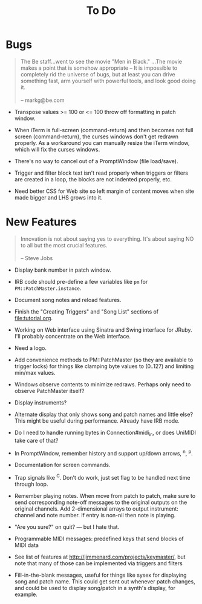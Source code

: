 #+title: To Do
#+html: <!--#include virtual="header.html"-->
#+options: num:nil

* Bugs

#+begin_quote
The Be staff...went to see the movie "Men in Black." ...The movie makes
a point that is somehow appropriate -- It is impossible to completely rid
the universe of bugs, but at least you can drive something fast, arm
yourself with powerful tools, and look good doing it.\\
\\
-- markg@be.com
#+end_quote

- Transpose values >= 100 or <= 100 throw off formatting in patch window.

- When iTerm is full-screen (command-return) and then becomes not full
  screen (command-return), the curses windows don't get redrawn properly. As
  a workaround you can manually resize the iTerm window, which will fix the
  curses windows.

- There's no way to cancel out of a PromptWindow (file load/save).

- Trigger and filter block text isn't read properly when triggers or filters
  are created in a loop, the blocks are not indented properly, etc.

- Need better CSS for Web site so left margin of content moves when site
  made bigger and LHS grows into it.

* New Features

#+begin_quote
Innovation is not about saying yes to everything. It's about saying NO to all
but the most crucial features.\\
\\
-- Steve Jobs
#+end_quote

- Display bank number in patch window.

- IRB code should pre-define a few variables like =pm= for
  =PM::PatchMaster.instance=.

- Document song notes and reload features.

- Finish the "Creating Triggers" and "Song List" sections of
  file:tutorial.org.

- Working on Web interface using Sinatra and Swing interface for JRuby. I'll
  probably concentrate on the Web interface.

- Need a logo.

- Add convenience methods to PM::PatchMaster (so they are available to
  trigger locks) for things like clamping byte values to (0..127) and
  limiting min/max values.

- Windows observe contents to minimize redraws. Perhaps only need to observe
  PatchMaster itself?

- Display instruments?

- Alternate display that only shows song and patch names and little else?
  This might be useful during performance. Already have IRB mode.

- Do I need to handle running bytes in Connection#midi_in, or does UniMIDI
  take care of that?

- In PromptWindow, remember history and support up/down arrows, ^n, ^p.

- Documentation for screen commands.

- Trap signals like ^C. Don't do work, just set flag to be handled next time
  through loop.

- Remember playing notes. When move from patch to patch, make sure to send
  corresponding note-off messages to the original outputs on the original
  channels. Add 2-dimensional arrays to output instrument: channel and note
  number. If entry is non-nil then note is playing.

- "Are you sure?" on quit? --- but I hate that.

- Programmable MIDI messages: predefined keys that send blocks of MIDI data

- See list of features at http://jimmenard.com/projects/keymaster/, but note
  that many of those can be implemented via triggers and filters

- Fill-in-the-blank messages, useful for things like sysex for displaying
  song and patch name. This could get sent out whenever patch changes, and
  could be used to display song/patch in a synth's display, for example.
